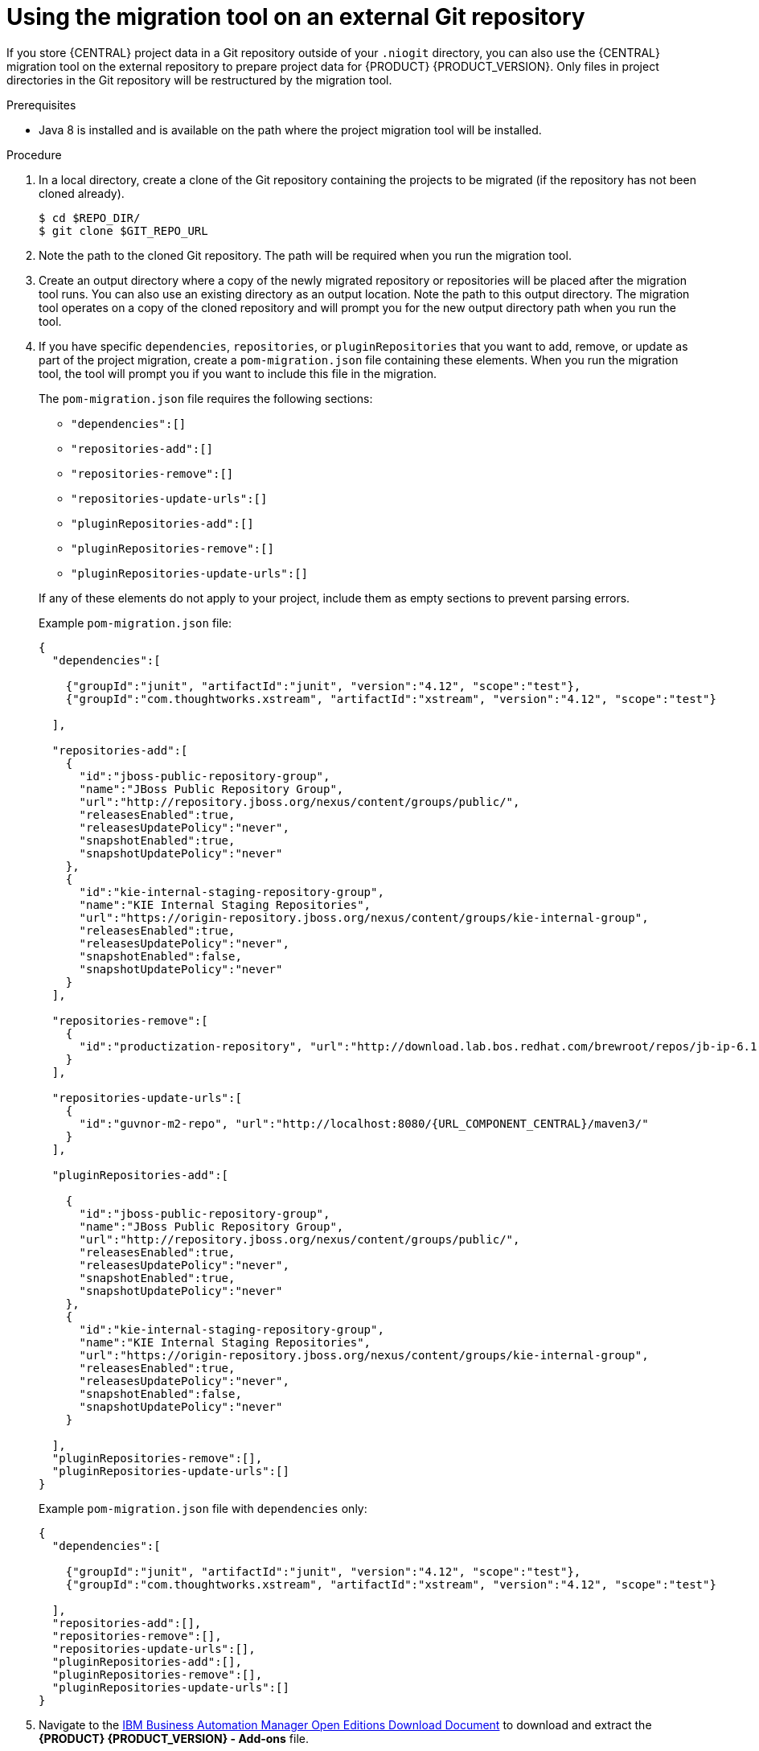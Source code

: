 [id='migration-tool-repo-7.x-proc_{context}']

= Using the migration tool on an external Git repository

If you store {CENTRAL} project data in a Git repository outside of your `.niogit` directory, you can also use the {CENTRAL} migration tool on the external repository to prepare project data for {PRODUCT} {PRODUCT_VERSION}. Only files in project directories in the Git repository will be restructured by the migration tool.

.Prerequisites
* Java 8 is installed and is available on the path where the project migration tool will be installed.

.Procedure
. In a local directory, create a clone of the Git repository containing the projects to be migrated (if the repository has not been cloned already).
+
[source]
----
$ cd $REPO_DIR/
$ git clone $GIT_REPO_URL
----
. Note the path to the cloned Git repository. The path will be required when you run the migration tool.
. Create an output directory where a copy of the newly migrated repository or repositories will be placed after the migration tool runs. You can also use an existing directory as an output location. Note the path to this output directory. The migration tool operates on a copy of the cloned repository and will prompt you for the new output directory path when you run the tool.
. If you have specific `dependencies`, `repositories`, or `pluginRepositories` that you want to add, remove, or update as part of the project migration, create a `pom-migration.json` file containing these elements. When you run the migration tool, the tool will prompt you if you want to include this file in the migration.
+
--
The `pom-migration.json` file requires the following sections:

* `"dependencies":[]`
* `"repositories-add":[]`
* `"repositories-remove":[]`
* `"repositories-update-urls":[]`
* `"pluginRepositories-add":[]`
* `"pluginRepositories-remove":[]`
* `"pluginRepositories-update-urls":[]`


If any of these elements do not apply to your project, include them as empty sections to prevent parsing errors.

Example `pom-migration.json` file:

[source,json,subs="attributes+"]
----
{
  "dependencies":[

    {"groupId":"junit", "artifactId":"junit", "version":"4.12", "scope":"test"},
    {"groupId":"com.thoughtworks.xstream", "artifactId":"xstream", "version":"4.12", "scope":"test"}

  ],

  "repositories-add":[
    {
      "id":"jboss-public-repository-group",
      "name":"JBoss Public Repository Group",
      "url":"http://repository.jboss.org/nexus/content/groups/public/",
      "releasesEnabled":true,
      "releasesUpdatePolicy":"never",
      "snapshotEnabled":true,
      "snapshotUpdatePolicy":"never"
    },
    {
      "id":"kie-internal-staging-repository-group",
      "name":"KIE Internal Staging Repositories",
      "url":"https://origin-repository.jboss.org/nexus/content/groups/kie-internal-group",
      "releasesEnabled":true,
      "releasesUpdatePolicy":"never",
      "snapshotEnabled":false,
      "snapshotUpdatePolicy":"never"
    }
  ],

  "repositories-remove":[
    {
      "id":"productization-repository", "url":"http://download.lab.bos.redhat.com/brewroot/repos/jb-ip-6.1-build/latest/maven/"
    }
  ],

  "repositories-update-urls":[
    {
      "id":"guvnor-m2-repo", "url":"http://localhost:8080/{URL_COMPONENT_CENTRAL}/maven3/"
    }
  ],

  "pluginRepositories-add":[

    {
      "id":"jboss-public-repository-group",
      "name":"JBoss Public Repository Group",
      "url":"http://repository.jboss.org/nexus/content/groups/public/",
      "releasesEnabled":true,
      "releasesUpdatePolicy":"never",
      "snapshotEnabled":true,
      "snapshotUpdatePolicy":"never"
    },
    {
      "id":"kie-internal-staging-repository-group",
      "name":"KIE Internal Staging Repositories",
      "url":"https://origin-repository.jboss.org/nexus/content/groups/kie-internal-group",
      "releasesEnabled":true,
      "releasesUpdatePolicy":"never",
      "snapshotEnabled":false,
      "snapshotUpdatePolicy":"never"
    }

  ],
  "pluginRepositories-remove":[],
  "pluginRepositories-update-urls":[]
}
----

Example `pom-migration.json` file with `dependencies` only:

[source,json]
----
{
  "dependencies":[

    {"groupId":"junit", "artifactId":"junit", "version":"4.12", "scope":"test"},
    {"groupId":"com.thoughtworks.xstream", "artifactId":"xstream", "version":"4.12", "scope":"test"}

  ],
  "repositories-add":[],
  "repositories-remove":[],
  "repositories-update-urls":[],
  "pluginRepositories-add":[],
  "pluginRepositories-remove":[],
  "pluginRepositories-update-urls":[]
}
----
--
. Navigate to the https://www.ibm.com/support/pages/node/6596913[IBM Business Automation Manager Open Editions Download Document]  to download and extract the *{PRODUCT} {PRODUCT_VERSION} - Add-ons* file.
. In the extracted `{PRODUCT_FILE}-add-ons` folder, extract the `{PRODUCT_INIT}-{PRODUCT_VERSION}-migration-tool.zip` sub-folder. The migration tool is in the `bin` directory.
. In your command terminal, navigate to the temporary directory where you extracted the `{PRODUCT_INIT}-{PRODUCT_VERSION}-migration-tool` folder and run the migration tool. The `$GIT_REPO_PATH` portion is the path to the cloned Git repository.
+
--
On Linux or UNIX-based systems:
[source,subs="attributes+"]
----
$ cd $INSTALL_DIR/{PRODUCT_INIT}-{PRODUCT_VERSION}-migration-tool/bin
$ ./migration-tool.sh -t $GIT_REPO_PATH
----

On Windows:
[source,subs="attributes+"]
ifdef::DM[]
----
$ cd $INSTALL_DIR\rhdm-{PRODUCT_VERSION}-migration-tool\bin
$ migration-tool.bat -t $GIT_REPO_PATH
----
endif::DM[]
ifdef::PAM[]
----
$ cd $INSTALL_DIR\rhpam-{PRODUCT_VERSION}-migration-tool\bin
$ migration-tool.bat -t $GIT_REPO_PATH
----
endif::PAM[]
--
. In the command prompt that appears, enter the path to the output directory where the migrated copy of the repository will be placed. The migration tool operates on a copy of the cloned repository and will place the new repository or repositories in the output location that you specify.
+
--
After you enter the output location, the migration tool prepares the repository copy and restructures all project directories to be compatible with {PRODUCT} {PRODUCT_VERSION}.

In the command prompt, the following additional migration options are displayed:

ifdef::PAM[]
* *Forms migration*: Migrates forms created in the {PRODUCT_OLD} forms designer to the new forms designer.
endif::PAM[]
* *POMs migration:* Updates `pom.xml` files with dependencies required for {PRODUCT} {PRODUCT_VERSION}.
ifdef::PAM[]
This migration option requires the forms migration to be executed first.
endif::PAM[]
* *All:* Runs all remaining migration options in sequence.
* *Exit:* Exits the migration tool.

NOTE: The *Project structure migration* option is not displayed because that option was run automatically when you entered the output location to initiate the migration tool.
--

. Select the option to run *ALL* migrations in sequence.
+
NOTE: If you prefer to run one migration option at a time, select and run the first individual migration option. After the tool runs, re-run the {CENTRAL} migration tool and select the next individual migration option in the sequence.
+

. Enter `yes` each time you are prompted to run a specific migration option.
+
For the POMs migration option, if you want to include a path to an external `pom-migration.json` file that you created previously, enter `yes` when prompted and enter the path.
+
. After the tool finishes running, enter the option to *Exit* the migration tool.
+
The project directories in the specified output location are now separated into individual repositories compatible with {CENTRAL} in {PRODUCT} {PRODUCT_VERSION}. The new project repositories are bare repositories with no working directory, and therefore do not show any content files. You can clone each repository to create non-bare repositories and inspect directory contents.
+
. Log in to {CENTRAL} for {PRODUCT} {PRODUCT_VERSION}.
. For each project, create or select the space for the project and click *Import Project*.
. Enter the *Repository URL* for the newly structured project repository. This URL may be the local file path to the output location if you are importing directly from the workstation where you ran the migration tool, or a GitHub URL or other file hosting location where you have uploaded the repository.
+
--
Example: Local file location
[source]
----
file:///$OUTPUT_DIR/loan-application.git
----

Example: GitHub repository location
[source]
----
https://github.com/$REPO/loan-application.git
----

NOTE: If you use Git `hooks` with your project data, you may need to update your `hooks` scripts to accommodate the migration.
--
